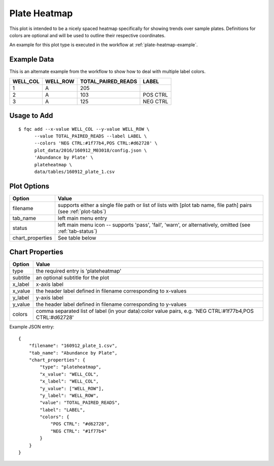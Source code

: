 Plate Heatmap
=============

This plot is intended to be a nicely spaced heatmap specifically for showing
trends over sample plates. Definitions for colors are optional and will be
used to outline their respective coordinates.

An example for this plot type is executed in the workflow at :ref:`plate-heatmap-example`.

Example Data
````````````

This is an alternate example from the workflow to show how to deal with
multiple label colors.

+----------+----------+--------------------+----------+
| WELL_COL | WELL_ROW | TOTAL_PAIRED_READS | LABEL    |
+==========+==========+====================+==========+
| 1        | A        | 205                |          |
+----------+----------+--------------------+----------+
| 2        | A        | 103                | POS CTRL |
+----------+----------+--------------------+----------+
| 3        | A        | 125                | NEG CTRL |
+----------+----------+--------------------+----------+


Usage to Add
````````````

::

    $ fqc add --x-value WELL_COL --y-value WELL_ROW \
          --value TOTAL_PAIRED_READS --label LABEL \
          --colors 'NEG CTRL:#1f77b4,POS CTRL:#d62728' \
          plot_data/2016/160912_M03018/config.json \
          'Abundance by Plate' \
          plateheatmap \
          data/tables/160912_plate_1.csv


Plot Options
````````````

+------------------+------------------------------------------------------------------------------------------------------------------+
| Option           | Value                                                                                                            |
+==================+==================================================================================================================+
| filename         | supports either a single file path or list of lists with [plot tab name, file path] pairs (see :ref:`plot-tabs`) |
+------------------+------------------------------------------------------------------------------------------------------------------+
| tab_name         | left main menu entry                                                                                             |
+------------------+------------------------------------------------------------------------------------------------------------------+
| status           | left main menu icon -- supports 'pass', 'fail', 'warn', or alternatively, omitted (see :ref:`tab-status`)        |
+------------------+------------------------------------------------------------------------------------------------------------------+
| chart_properties | See table below                                                                                                  |
+------------------+------------------------------------------------------------------------------------------------------------------+


Chart Properties
````````````````

+----------------+----------------------------------------------------------------------------------------------------------+
| Option         | Value                                                                                                    |
+================+==========================================================================================================+
| type           | the required entry is 'plateheatmap'                                                                     |
+----------------+----------------------------------------------------------------------------------------------------------+
| subtitle       | an optional subtitle for the plot                                                                        |
+----------------+----------------------------------------------------------------------------------------------------------+
| x_label        | x-axis label                                                                                             |
+----------------+----------------------------------------------------------------------------------------------------------+
| x_value        | the header label defined in filename corresponding to x-values                                           |
+----------------+----------------------------------------------------------------------------------------------------------+
| y_label        | y-axis label                                                                                             |
+----------------+----------------------------------------------------------------------------------------------------------+
| y_value        | the header label defined in filename corresponding to y-values                                           |
+----------------+----------------------------------------------------------------------------------------------------------+
| colors         | comma separated list of label (in your data):color value pairs, e.g. 'NEG CTRL:#1f77b4,POS CTRL:#d62728' |
+----------------+----------------------------------------------------------------------------------------------------------+

Example JSON entry::

    {
        "filename": "160912_plate_1.csv",
        "tab_name": "Abundance by Plate",
        "chart_properties": {
            "type": "plateheatmap",
            "x_value": "WELL_COL",
            "x_label": "WELL_COL",
            "y_value": ["WELL_ROW"],
            "y_label": "WELL_ROW",
            "value": "TOTAL_PAIRED_READS",
            "label": "LABEL",
            "colors": {
                "POS CTRL": "#d62728",
                "NEG CTRL": "#1f77b4"
            }
        }
    }


.. image:: ../_static/plate_heatmap_example.png
